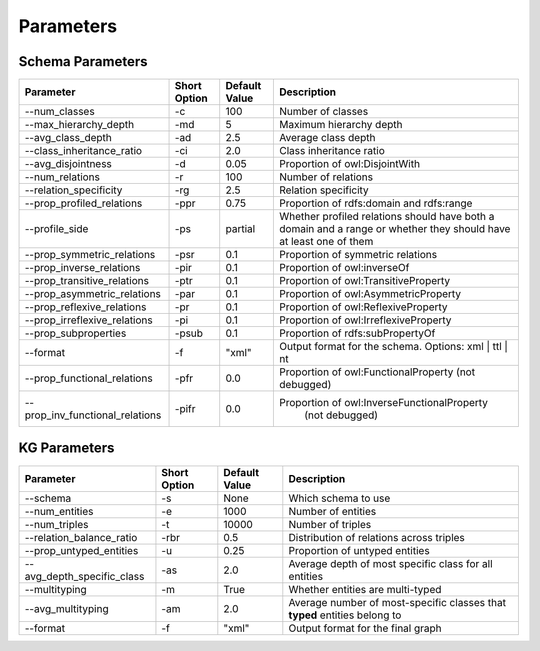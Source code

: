 .. _parameters:

Parameters
============

Schema Parameters
---------------------------

+--------------------------------+---------------+----------------+------------------------------------------------------+
|          Parameter             | Short Option  | Default Value  |                    Description                       |
+================================+===============+================+======================================================+
| --num_classes                  |     -c        |     100        |            Number of classes                         |
+--------------------------------+---------------+----------------+------------------------------------------------------+
| --max_hierarchy_depth          |     -md       |     5          |        Maximum hierarchy depth                       |
+--------------------------------+---------------+----------------+------------------------------------------------------+
| --avg_class_depth              |     -ad       |     2.5        |            Average class depth                       |
+--------------------------------+---------------+----------------+------------------------------------------------------+
| --class_inheritance_ratio      |     -ci       |     2.0        |        Class inheritance ratio                       |
+--------------------------------+---------------+----------------+------------------------------------------------------+
| --avg_disjointness             |     -d        |     0.05       |            Proportion of owl:DisjointWith            |
+--------------------------------+---------------+----------------+------------------------------------------------------+
| --num_relations                |     -r        |     100        |               Number of relations                    |
+--------------------------------+---------------+----------------+------------------------------------------------------+
| --relation_specificity         |     -rg       |     2.5        |          Relation specificity                        |
+--------------------------------+---------------+----------------+------------------------------------------------------+
| --prop_profiled_relations      |     -ppr      |     0.75       |  Proportion of rdfs:domain and rdfs:range            |
+--------------------------------+---------------+----------------+------------------------------------------------------+
| --profile_side                 |     -ps       | partial        | Whether profiled relations should have both a domain |
|                                |               |                | and a range or whether they should have at least one |
|                                |               |                | of them                                              |
+--------------------------------+---------------+----------------+------------------------------------------------------+
| --prop_symmetric_relations     |     -psr      |     0.1        |           Proportion of symmetric relations          |
+--------------------------------+---------------+----------------+------------------------------------------------------+
| --prop_inverse_relations       |     -pir      |     0.1        |              Proportion of owl:inverseOf             |
+--------------------------------+---------------+----------------+------------------------------------------------------+
| --prop_transitive_relations    |     -ptr      |     0.1        |         Proportion of owl:TransitiveProperty         |
+--------------------------------+---------------+----------------+------------------------------------------------------+
| --prop_asymmetric_relations    |     -par      |     0.1        |        Proportion of owl:AsymmetricProperty          |
+--------------------------------+---------------+----------------+------------------------------------------------------+
| --prop_reflexive_relations     |     -pr       |     0.1        |          Proportion of owl:ReflexiveProperty         |
+--------------------------------+---------------+----------------+------------------------------------------------------+
| --prop_irreflexive_relations   |     -pi       |     0.1        |        Proportion of owl:IrreflexiveProperty         |
+--------------------------------+---------------+----------------+------------------------------------------------------+
| --prop_subproperties           |     -psub     |     0.1        |               Proportion of rdfs:subPropertyOf       |
+--------------------------------+---------------+----------------+------------------------------------------------------+
| --format                       |     -f        | "xml"          | Output format for the schema.                        |
|                                |               |                | Options: xml | ttl | nt                              |
+--------------------------------+---------------+----------------+------------------------------------------------------+
| --prop_functional_relations    |     -pfr      |     0.0        |       Proportion of owl:FunctionalProperty           |
|                                |               |                |       (not debugged)                                 |
+--------------------------------+---------------+----------------+------------------------------------------------------+
| --prop_inv_functional_relations| -pifr         |     0.0        |  Proportion of owl:InverseFunctionalProperty         |
|                                |               |                |       (not debugged)                                 |
+--------------------------------+---------------+----------------+------------------------------------------------------+


KG Parameters
---------------------------

+---------------------------+--------------+----------------+--------------------------------------------------------+
|       Parameter           | Short Option | Default Value  |                     Description                        |
+===========================+==============+================+========================================================+
| --schema                  | -s           | None           | Which schema to use                                    |
+---------------------------+--------------+----------------+--------------------------------------------------------+
| --num_entities            | -e           | 1000           | Number of entities                                     |
+---------------------------+--------------+----------------+--------------------------------------------------------+
| --num_triples             | -t           | 10000          | Number of triples                                      |
+---------------------------+--------------+----------------+--------------------------------------------------------+
| --relation_balance_ratio  | -rbr         | 0.5            | Distribution of relations across triples               |
+---------------------------+--------------+----------------+--------------------------------------------------------+
| --prop_untyped_entities   | -u           | 0.25           | Proportion of untyped entities                         |
+---------------------------+--------------+----------------+--------------------------------------------------------+
| --avg_depth_specific_class| -as          | 2.0            | Average depth of most specific class for all entities  |
+---------------------------+--------------+----------------+--------------------------------------------------------+
| --multityping             | -m           | True           | Whether entities are multi-typed                       |
+---------------------------+--------------+----------------+--------------------------------------------------------+
| --avg_multityping         | -am          | 2.0            | Average number of most-specific classes that **typed** |
|                           |              |                | entities belong to                                     |
+---------------------------+--------------+----------------+--------------------------------------------------------+
| --format                  | -f           | "xml"          | Output format for the final graph                      |
+---------------------------+--------------+----------------+--------------------------------------------------------+

